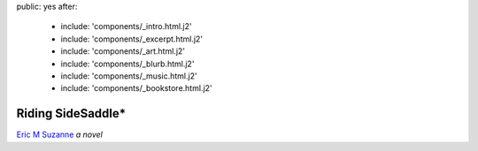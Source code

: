 public: yes
after:
  - include: 'components/_intro.html.j2'
  - include: 'components/_excerpt.html.j2'
  - include: 'components/_art.html.j2'
  - include: 'components/_blurb.html.j2'
  - include: 'components/_music.html.j2'
  - include: 'components/_bookstore.html.j2'


Riding SideSaddle*
==================

`Eric M Suzanne`_
*a novel*

.. _Eric M Suzanne: http://ericsuzanne.com/
